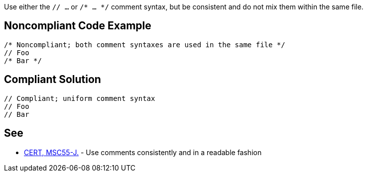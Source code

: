 Use either the ``// ...`` or ``/* ... */`` comment syntax, but be consistent and do not mix them within the same file.


== Noncompliant Code Example

----
/* Noncompliant; both comment syntaxes are used in the same file */
// Foo
/* Bar */
----


== Compliant Solution

----
// Compliant; uniform comment syntax
// Foo
// Bar
----


== See

* https://wiki.sei.cmu.edu/confluence/x/0zVGBQ[CERT, MSC55-J.] - Use comments consistently and in a readable fashion

